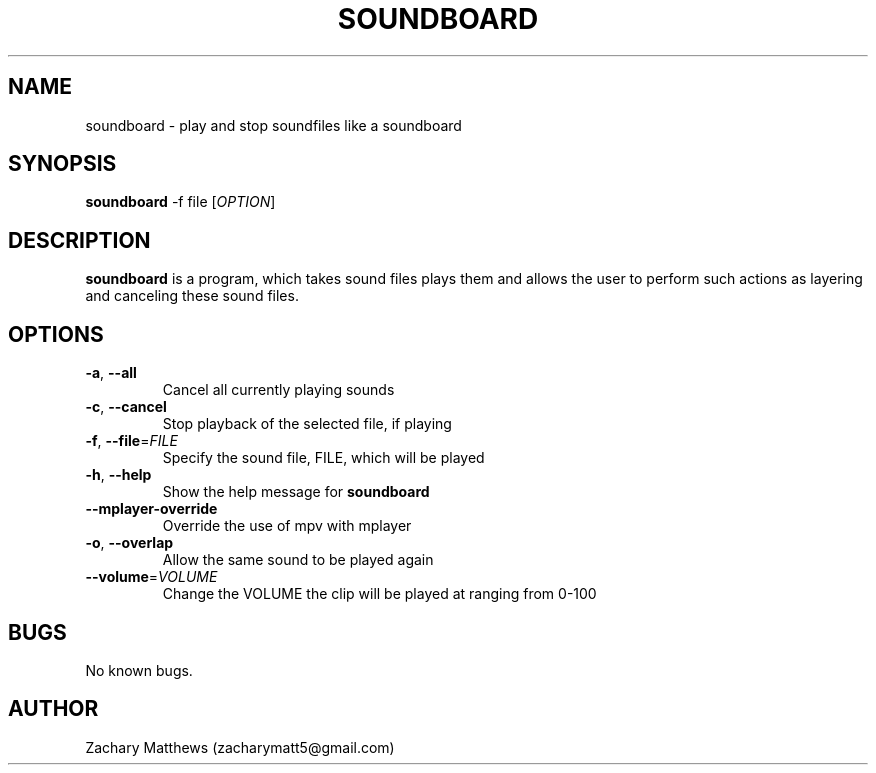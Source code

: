 .\" Manpage for soundboard
.\"
.\" Copyright(c) 2017 Zachary Matthews.
.\"
.\" This program is free software: you can redistribute it and/or modify
.\" it under the terms of the GNU General Public License as published by
.\" the Free Software Foundation, either version 3 of the License, or
.\" (at your option) any later version.
.\"
.\" This program is distributed in the hope that it will be useful,
.\" but WITHOUT ANY WARRANTY; without even the implied warranty of
.\" MERCHANTABILITY or FITNESS FOR A PARTICULAR PURPOSE.  See the
.\" GNU General Public License for more details.
.\"
.\" You should have received a copy of the GNU General Public License
.\" along with this program.  If not, see <https://www.gnu.org/licenses/>.

.TH SOUNDBOARD 1 "25 December 2017" "0.1" "soundboard man page"
.SH NAME
soundboard \- play and stop soundfiles like a soundboard
.SH SYNOPSIS
.BR soundboard " \-f file [\fIOPTION\fP]"
.SH DESCRIPTION
.B soundboard
is a program, which takes sound files plays them and allows the user to perform such actions as layering and canceling these sound files.
.SH OPTIONS
.TP
.BR \-a ", " \-\-all
Cancel all currently playing sounds
.TP
.BR \-c ", " \-\-cancel
Stop playback of the selected file, if playing
.TP
.BR \-f ", " \-\-file "=\fIFILE\fP"
Specify the sound file, FILE, which will be played
.TP
.BR \-h ", " \-\-help
Show the help message for
.B soundboard
.TP
.BR "" "    " \-\-mplayer-override
Override the use of mpv with mplayer
.TP
.BR \-o ", " \-\-overlap
Allow the same sound to be played again
.TP
.BR "" "    " \-\-volume "=\fIVOLUME\fP"
Change the VOLUME the clip will be played at ranging from 0-100
.SH BUGS
No known bugs.
.SH AUTHOR
Zachary Matthews (zacharymatt5@gmail.com)
